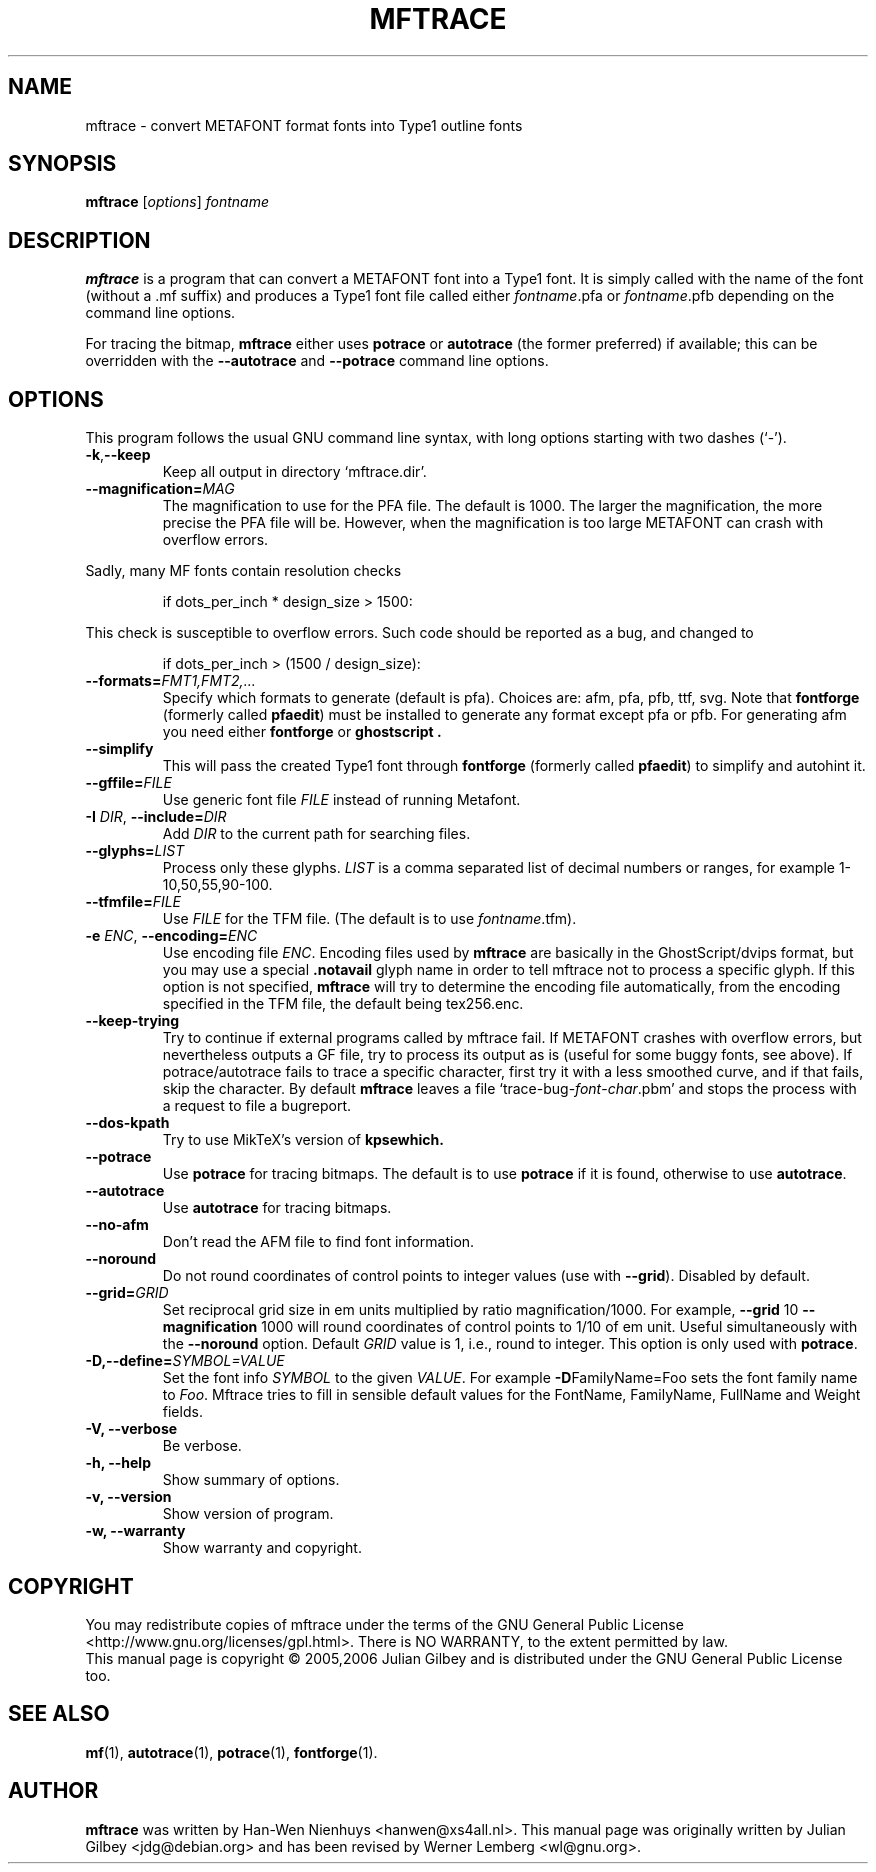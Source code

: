.TH MFTRACE 1 "April 5, 2004"
.
.
.SH NAME
mftrace \- convert METAFONT format fonts into Type1 outline fonts
.
.
.SH SYNOPSIS
.B mftrace
.RI [ options ] " fontname"
.
.
.SH DESCRIPTION
.B mftrace
is a program that can convert a METAFONT font into a Type1 font.  It
is simply called with the name of the font (without a .mf suffix) and
produces a Type1 font file called either
.IR \%fontname .pfa
or
.IR \%fontname .pfb
depending on the command line options.
.P
For tracing the bitmap,
.B mftrace
either uses
.B potrace
or
.B autotrace
(the former preferred) if available; this can be overridden with the
.B \%\-\-autotrace
and
.B \%\-\-potrace
command line options.
.
.
.SH OPTIONS
This program follows the usual GNU command line syntax, with long
options starting with two dashes (`-').
.
.TP
.BR \-k , \-\-keep
Keep all output in directory `mftrace.dir'.
.
.TP
.BI \-\-magnification= MAG
The magnification to use for the PFA file. The default is 1000. The
larger the magnification, the more precise the PFA file will
be. However, when the magnification is too large METAFONT can crash
with overflow errors.
.PP
Sadly, many MF fonts contain resolution checks
.sp
.RS
    if dots_per_inch * design_size > 1500:
.RE
.sp
This check is susceptible to overflow errors.  Such code should be
reported as a bug, and changed to
.sp
.RS
    if dots_per_inch > (1500 / design_size):
.RE
.sp
.
.TP
.BI \-\-formats= FMT1,FMT2,...
Specify which formats to generate (default is pfa).  Choices are: afm,
pfa, pfb, ttf, svg.  Note that
.B \%fontforge
(formerly called
.BR \%pfaedit )
must be installed to generate any format except pfa or pfb. For generating
afm you need either
.B \%fontforge
or
.B \%ghostscript .
.
.TP
.B \-\-simplify
This will pass the created Type1 font through
.B \%fontforge
(formerly called
.BR \%pfaedit )
to simplify and autohint it.
.
.TP
.BI \-\-gffile= FILE
Use generic font file
.I FILE
instead of running Metafont.
.
.TP
.BR \-I " " \fIDIR\fP ", " \-\-include= \fIDIR\fP
Add
.I DIR
to the current path for searching files.
.
.TP
.BI \-\-glyphs= LIST
Process only these glyphs.
.I LIST
is a comma separated list of decimal numbers or ranges, for example
1-10,50,55,90-100.
.
.TP
.BI \-\-tfmfile= FILE
Use
.I FILE
for the TFM file.  (The default is to use
.IR \%fontname .tfm).
.
.TP
.BR \-e " " \fIENC\fP ", " \-\-encoding=\fIENC\fP
Use encoding file
.IR ENC .
Encoding files used by
.B mftrace
are basically in the GhostScript/dvips format, but you may use a 
special 
.B \.notavail
glyph name in order to tell mftrace not to process a specific glyph. 
If this option is not specified,  
.B mftrace
will try to determine the encoding file automatically, from the
encoding specified in the TFM file, the default being tex256.enc.
.
.TP
.B \-\-keep-trying
Try to continue if external programs called by mftrace fail. If METAFONT
crashes with overflow errors, but nevertheless outputs a GF file, try to 
process its output as is (useful for some buggy fonts, see above). If 
potrace/autotrace fails to trace a specific character, first try it with 
a less smoothed curve, and if that fails, skip the character. By default
.B mftrace
leaves a file `trace-bug-\fIfont\fP-\fIchar\fP.pbm' and stops the process
with a request to file a bugreport.
.
.TP
.B \-\-dos-kpath
Try to use MikTeX's version of
.B kpsewhich.
.
.TP
.B \-\-potrace
Use
.B potrace
for tracing bitmaps.  The default is to use
.B potrace
if it is found, otherwise to use
.BR autotrace .
.
.TP
.B \-\-autotrace
Use
.B autotrace
for tracing bitmaps.
.
.TP
.B \-\-no-afm
Don't read the AFM file to find font information.
.
.TP
.B \-\-noround
Do not round coordinates of control points to integer values (use with
.BR \-\-grid ).
Disabled by default.
.
.TP
.BI \-\-grid= GRID
Set reciprocal grid size in em units multiplied by ratio
magnification/1000.  For example, \fB\-\-grid\fP 10
\fB\-\-magnification\fP 1000 will round coordinates of control points
to 1/10 of em unit.  Useful simultaneously with the \fB\-\-noround\fP
option.  Default \fIGRID\fP value is 1, i.e., round to integer.  This
option is only used with
.BR potrace .
.
.TP
.BI \-D,\-\-define= SYMBOL=VALUE
Set the font info \fISYMBOL\fP to the given \fIVALUE\fP. For example
\fB-D\fPFamilyName=Foo sets the font family name to \fIFoo\fP. Mftrace tries
to fill in sensible default values for the FontName, FamilyName, FullName
and Weight fields.
.
.TP
.B \-V, \-\-verbose
Be verbose.
.
.TP
.B \-h, \-\-help
Show summary of options.
.
.TP
.B \-v, \-\-version
Show version of program.
.
.TP
.B \-w, \-\-warranty
Show warranty and copyright.
.
.
.SH COPYRIGHT
You may redistribute copies of mftrace under the terms of
the GNU General Public License <http://www.gnu.org/licenses/gpl.html>.
There is NO WARRANTY, to the extent permitted by law.
.br
This manual page is copyright \(co 2005,2006 Julian Gilbey and is
distributed under the GNU General Public License too.
.br

.SH "SEE ALSO"
.BR mf (1),
.BR autotrace (1),
.BR potrace (1),
.BR fontforge (1).
.
.
.SH AUTHOR
.B mftrace
was written by Han-Wen Nienhuys <hanwen@xs4all.nl>.
This manual page was originally written by Julian Gilbey <jdg@debian.org>
and has been revised by Werner Lemberg <wl@gnu.org>.
.
.\" EOF
